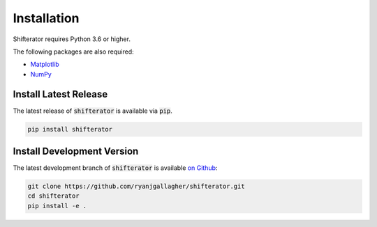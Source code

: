 Installation
============

Shifterator requires Python 3.6 or higher.

The following packages are also required:

- `Matplotlib <https://matplotlib.org/index.html>`_
- `NumPy <https://numpy.org/>`_

Install Latest Release
----------------------

The latest release of :code:`shifterator` is available via :code:`pip`.

.. code-block:: bash

    pip install shifterator

Install Development Version
---------------------------

The latest development branch of :code:`shifterator` is available `on Github <https://github.com/ryanjgallagher/shifterator>`_:

.. code-block:: bash

    git clone https://github.com/ryanjgallagher/shifterator.git
    cd shifterator
    pip install -e .
